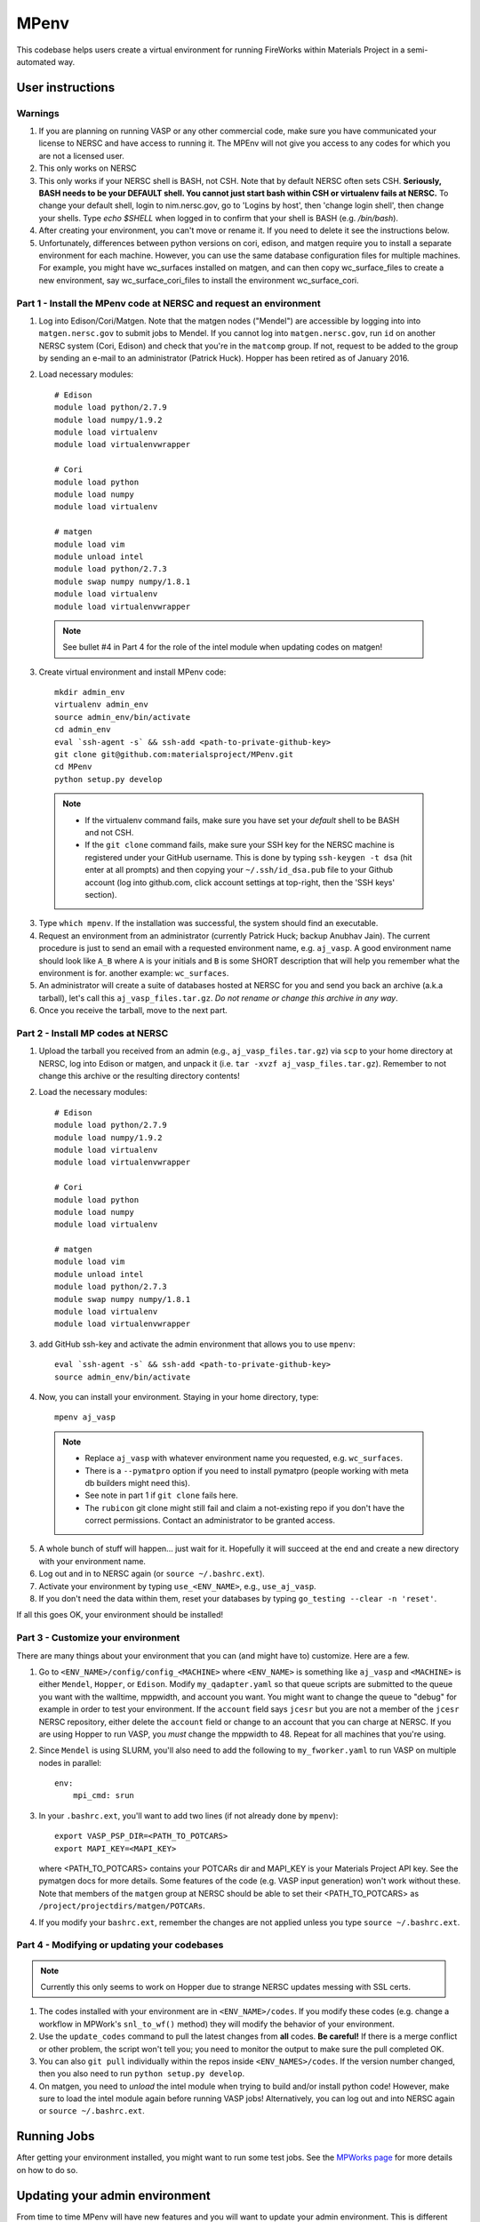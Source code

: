 =====
MPenv
=====

This codebase helps users create a virtual environment for running FireWorks
within Materials Project in a semi-automated way.


User instructions
=================

Warnings
--------

1. If you are planning on running VASP or any other commercial code, make sure
   you have communicated your license to NERSC and have access to running it.
   The MPEnv will not give you access to any codes for which you are not a
   licensed user.

2. This only works on NERSC

3. This only works if your NERSC shell is BASH, not CSH. Note that by default
   NERSC often sets CSH. **Seriously, BASH needs to be your DEFAULT shell. You
   cannot just start bash within CSH or virtualenv fails at NERSC.** To change
   your default shell, login to nim.nersc.gov, go to 'Logins by host', then
   'change login shell', then change your shells. Type `echo $SHELL` when
   logged in to confirm that your shell is BASH (e.g. `/bin/bash`).

4. After creating your environment, you can't move or rename it. If you need to
   delete it see the instructions below.
   
5. Unfortunately, differences between python versions on cori, edison, and matgen
   require you to install a separate environment for each machine.  However, you 
   can use the same database configuration files for multiple machines.  For example, you 
   might have wc_surfaces installed on matgen, and can then copy wc_surface_files to create
   a new environment, say wc_surface_cori_files to install the environment wc_surface_cori.

Part 1 - Install the MPenv code at NERSC and request an environment
-------------------------------------------------------------------

1. Log into Edison/Cori/Matgen. Note that the matgen nodes ("Mendel") are accessible 
   by logging into into ``matgen.nersc.gov`` to submit jobs to Mendel. If you cannot
   log into ``matgen.nersc.gov``, run ``id`` on another NERSC system (Cori, Edison)
   and check that you're in the ``matcomp`` group. If not, request to be added
   to the group by sending an e-mail to an administrator (Patrick Huck). Hopper
   has been retired as of January 2016.

2. Load necessary modules::

    # Edison
    module load python/2.7.9
    module load numpy/1.9.2
    module load virtualenv
    module load virtualenvwrapper

    # Cori
    module load python
    module load numpy
    module load virtualenv

    # matgen
    module load vim
    module unload intel
    module load python/2.7.3
    module swap numpy numpy/1.8.1
    module load virtualenv
    module load virtualenvwrapper

  .. note::
    See bullet #4 in Part 4 for the role of the intel module when updating
    codes on matgen!

3. Create virtual environment and install MPenv code::

    mkdir admin_env
    virtualenv admin_env
    source admin_env/bin/activate
    cd admin_env
    eval `ssh-agent -s` && ssh-add <path-to-private-github-key>
    git clone git@github.com:materialsproject/MPenv.git
    cd MPenv
    python setup.py develop

  .. note::
   * If the virtualenv command fails, make sure you have set your *default*
     shell to be BASH and not CSH.
   * If the ``git clone`` command fails, make sure your SSH key for the NERSC
     machine is registered under your GitHub username. This is done by typing
     ``ssh-keygen -t dsa`` (hit enter at all prompts) and then copying your
     ``~/.ssh/id_dsa.pub`` file to your Github account (log into github.com,
     click account settings at top-right, then the 'SSH keys' section).

3. Type ``which mpenv``. If the installation was successful, the system should
   find an executable.

4. Request an environment from an administrator (currently Patrick Huck; backup
   Anubhav Jain). The current procedure is just to send an email with a
   requested environment name, e.g. ``aj_vasp``. A good environment name should
   look like ``A_B`` where ``A`` is your initials and ``B`` is some SHORT
   description that will help you remember what the environment is for. another
   example: ``wc_surfaces``.

5. An administrator will create a suite of databases hosted at NERSC for you
   and send you back an archive (a.k.a tarball), let's call this
   ``aj_vasp_files.tar.gz``. *Do not rename or change this archive in any way*.

6. Once you receive the tarball, move to the next part.

Part 2 - Install MP codes at NERSC
----------------------------------

1. Upload the tarball you received from an admin (e.g.,
   ``aj_vasp_files.tar.gz``) via ``scp`` to your home directory at NERSC, log
   into Edison or matgen, and unpack it (i.e. ``tar -xvzf
   aj_vasp_files.tar.gz``). Remember to not change this archive or the
   resulting directory contents!

2. Load the necessary modules::

    # Edison
    module load python/2.7.9
    module load numpy/1.9.2
    module load virtualenv
    module load virtualenvwrapper

    # Cori
    module load python
    module load numpy
    module load virtualenv

    # matgen
    module load vim
    module unload intel
    module load python/2.7.3
    module swap numpy numpy/1.8.1
    module load virtualenv
    module load virtualenvwrapper

3. add GitHub ssh-key and activate the admin environment that allows you to use
   ``mpenv``::

    eval `ssh-agent -s` && ssh-add <path-to-private-github-key>
    source admin_env/bin/activate

4. Now, you can install your environment. Staying in your home directory, type::

    mpenv aj_vasp

  .. note::
   * Replace ``aj_vasp`` with whatever environment name you requested, e.g.
     ``wc_surfaces``.
   * There is a ``--pymatpro`` option if you need to install pymatpro (people
     working with meta db builders might need this).
   * See note in part 1 if ``git clone`` fails here.
   * The ``rubicon`` git clone might still fail and claim a not-existing repo
     if you don't have the correct permissions. Contact an administrator to be
     granted access.

5. A whole bunch of stuff will happen... just wait for it. Hopefully it will
   succeed at the end and create a new directory with your environment name.

6. Log out and in to NERSC again (or ``source ~/.bashrc.ext``).

7. Activate your environment by typing ``use_<ENV_NAME>``, e.g., ``use_aj_vasp``.

8. If you don't need the data within them, reset your databases 
   by typing ``go_testing --clear -n 'reset'``.

If all this goes OK, your environment should be installed!

Part 3 - Customize your environment
-----------------------------------

There are many things about your environment that you can (and might have to)
customize. Here are a few.

1. Go to ``<ENV_NAME>/config/config_<MACHINE>`` where ``<ENV_NAME>`` is
   something like ``aj_vasp`` and ``<MACHINE>`` is either ``Mendel``,
   ``Hopper``, or ``Edison``. Modify ``my_qadapter.yaml`` so that queue scripts
   are submitted to the queue you want with the walltime, mppwidth, and account
   you want. You might want to change the queue to "debug" for example in order
   to test your environment. If the ``account`` field says ``jcesr`` but you
   are not a member of the ``jcesr`` NERSC repository, either delete the
   ``account`` field or change to an account that you can charge at NERSC. If
   you are using Hopper to run VASP, you *must* change the mppwidth to 48.
   Repeat for all machines that you're using.

2. Since ``Mendel`` is using SLURM, you'll also need to add the following to
   ``my_fworker.yaml`` to run VASP on multiple nodes in parallel::

    env:
        mpi_cmd: srun

3. In your ``.bashrc.ext``, you'll want to add two lines (if not already done
   by ``mpenv``)::

    export VASP_PSP_DIR=<PATH_TO_POTCARS>
    export MAPI_KEY=<MAPI_KEY>

   where <PATH_TO_POTCARS> contains your POTCARs dir and MAPI_KEY is your
   Materials Project API key. See the pymatgen docs for more details. Some
   features of the code (e.g. VASP input generation) won't work without these.
   Note that members of the ``matgen`` group at NERSC should be able to set
   their <PATH_TO_POTCARS> as ``/project/projectdirs/matgen/POTCARs``.

4. If you modify your ``bashrc.ext``, remember the changes are not applied
   unless you type ``source ~/.bashrc.ext``.

Part 4 - Modifying or updating your codebases
---------------------------------------------

.. note::
  Currently this only seems to work on Hopper due to strange NERSC updates
  messing with SSL certs.

1. The codes installed with your environment are in ``<ENV_NAME>/codes``. If
   you modify these codes (e.g. change a workflow in MPWork's ``snl_to_wf()``
   method) they will modify the behavior of your environment.

2. Use the ``update_codes`` command to pull the latest changes from **all**
   codes. **Be careful!** If there is a merge conflict or other problem, the
   script won't tell you; you need to monitor the output to make sure the pull
   completed OK.

3. You can also ``git pull`` individually within the repos inside
   ``<ENV_NAMES>/codes``. If the version number changed, then you also need to
   run ``python setup.py develop``.

4. On matgen, you need to *unload* the intel module when trying to build and/or
   install python code! However, make sure to load the intel module again
   before running VASP jobs! Alternatively, you can log out and into NERSC
   again or ``source ~/.bashrc.ext``.

Running Jobs
============

After getting your environment installed, you might want to run some test jobs.
See the `MPWorks page <https://github.com/materialsproject/MPWorks>`_ for more
details on how to do so.

Updating your admin environment
===============================

From time to time MPenv will have new features and you will want to update your
admin environment. This is different than updating the codes itself - it is
updating the code that *installs* the high-throughput codes. You can update
MPenv without deleting any data you might have accumulated in your database
(contact an admin if you want your DBs reset). However you should know that
this will delete any configuration updates you made to your environment (e.g.,
``my_qadapter.yaml``). If you want to retain these changes, copy the files you
need to another directory and copy/merge them back after upgrading your admin
environment.

When you're ready to begin (logged into NERSC):

1. Edit your ``.bashrc.ext`` file - look for the commented section referring to
   your environment name and delete that section. This will be rewritten when
   you reinstall the environment along with any new changes. ``mpenv`` will
   abort if you forget to do this and if the respective section already exists
   in ``.bashrc.ext``.

2. Log out and in again to ensure a clean BASH environment.

3. Load necessary modules::

    # Edison
    module load python/2.7.9
    module load numpy/1.9.2
    module load virtualenv
    module load virtualenvwrapper

    # Cori
    module load python
    module load numpy
    module load virtualenv

    # matgen
    module load vim
    module unload intel
    module load python/2.7.3
    module swap numpy numpy/1.8.1
    module load virtualenv
    module load virtualenvwrapper

4. Add your GitHub sshkey and activate your admin environment::

    eval `ssh-agent -s` && ssh-add <path-to-private-github-key>
    source admin_env/bin/activate

5. Pull admin environment changes::

    cd admin_env/MPenv
    git pull

6. Go back to your home directory and reinstall::

    cd ~
    mpenv aj_vasp

  .. note:: Replace ``aj_vasp`` with whatever environment name you requested,
  e.g. ``wc_surfaces``. Also, there is a ``--pymatpro`` option if you need to
  install pymatpro (people working with meta db builders might need this).

8. Log out and in to NERSC again, or ``source ~/.bashrc.ext``.

9. Finally, remember to go back and make any configuration or code changes you need!

Deleting your environment
=========================

If you ever want to remove your environment completely (this is different than
resetting DBs), you should:

#. Contact an administrator to tear down the DB backends

#. Remove the entire directory containing your environment AND your files (e.g.
   ``aj_vasp`` and ``aj_vasp_files``)

#. Edit your ``.bashrc.ext`` file - look for the commented section referring to
   your environment name and delete that section.

Administrator instructions
==========================

Creating an admin_env
---------------------

#. Start by creating the admin_env from the instructions listed for users. You
   might already have one installed if you've created an MPEnv in the past.

#. You will need a directory called admin_env/MP_env/MP_env/private that
   contains the DB credentials for making an environment. Obtain this from
   someone who is currently an admin.

#. Once you have the private dir in the correct spot, you have a working
   admin_env!

Managing an admin_env
---------------------

#. Activate your ``admin_env`` environment.

#. ``cd`` in your admin_env/MP_env directory, and then run ``git pull`` and
   (maybe) ``python setup.py develop``.

#. Start in a directory where you archive all the environments that you've
   made. For me, it is ``$HOME/envs``.

#. Type ``mpdbmake <ENV_NAME> <TYPE>`` where <ENV_NAME> is the name the user
   requested and <TYPE> is either ``FW`` or ``MP`` or ``rubicon``.

#. Usually, I tar.gz the resulting DB files and send them to the user by email.
   But other methods would also be OK. I keep a copy in my envs directory.

